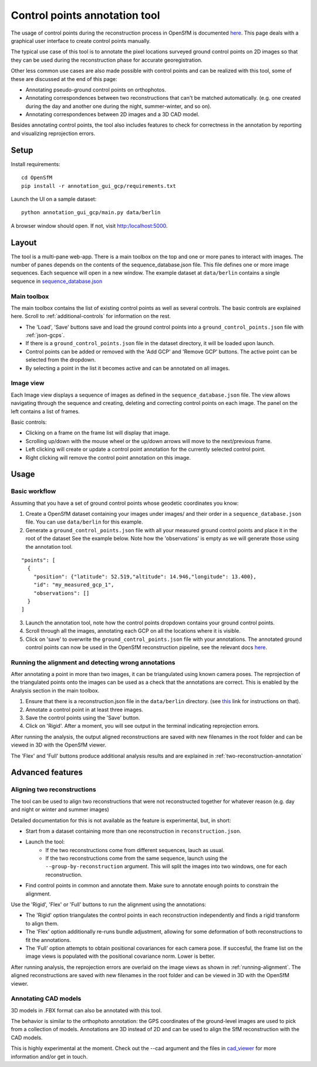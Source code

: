 Control points annotation tool
==============================

The usage of control points during the reconstruction process in OpenSfM is documented
`here <using.html#ground-control-points>`_.
This page deals with a graphical user interface to create control points manually.

The typical use case of this tool is to annotate the pixel locations surveyed ground control points
on 2D images so that they can be used during the reconstruction phase for accurate georegistration.

Other less common use cases are also made possible with control points and can be realized with this tool,
some of these are discussed at the end of this page:

- Annotating pseudo-ground control points on orthophotos.
- Annotating correspondences between two reconstructions that can't be matched automatically.
  (e.g. one created during the day and another one during the night, summer-winter, and so on).
- Annotating correspondences between 2D images and a 3D CAD model.

Besides annotating control points, the tool also includes features to check for correctness
in the annotation by reporting and visualizing reprojection errors.


Setup
-----

Install requirements::

    cd OpenSfM
    pip install -r annotation_gui_gcp/requirements.txt

Launch the UI on a sample dataset::

    python annotation_gui_gcp/main.py data/berlin

A browser window should open. If not, visit http:/localhost:5000.


Layout
------

The tool is a multi-pane web-app.
There is a main toolbox on the top and one or more panes to interact with images.
The number of panes depends on the contents of the sequence_database.json file.
This file defines one or more image sequences. Each sequence will open in a new window.
The example dataset at ``data/berlin`` contains a single sequence in
`sequence_database.json <https://github.com/mapillary/OpenSfM/blob/master/data/berlin/sequence_database.json>`_

Main toolbox
~~~~~~~~~~~~

The main toolbox contains the list of existing control points as well as several controls.
The basic controls are explained here. Scroll to :ref:`additional-controls` for information on the rest.

- The 'Load', 'Save' buttons save and load the ground control points into a ``ground_control_points.json`` file with :ref:`json-gcps`.
- If there is a ``ground_control_points.json`` file in the dataset directory, it will be loaded upon launch.
- Control points can be added or removed with the 'Add GCP' and 'Remove GCP' buttons. The active point can be selected from the dropdown.
- By selecting a point in the list it becomes active and can be annotated on all images.


Image view
~~~~~~~~~~

Each Image view displays a sequence of images as defined in the ``sequence_database.json`` file.
The view allows navigating through the sequence and creating, deleting and correcting control points on each image.
The panel on the left contains a list of frames.

Basic controls:

- Clicking on a frame on the frame list will display that image.
- Scrolling up/down with the mouse wheel or the up/down arrows will move to the next/previous frame.
- Left clicking will create or update a control point annotation for the currently selected control point.
- Right clicking will remove the control point annotation on this image.


Usage
-----

Basic workflow
~~~~~~~~~~~~~~

Assuming that you have a set of ground control points whose geodetic coordinates you know:

1. Create a OpenSfM dataset containing your images under images/ and their order in a ``sequence_database.json`` file.
   You can use ``data/berlin`` for this example.
2. Generate a ``ground_control_points.json`` file with all your measured ground control points and place it in the root of the dataset
   See the example below. Note how the 'observations' is empty as we will generate those using the annotation tool.
::

    "points": [
      {
        "position": {"latitude": 52.519,"altitude": 14.946,"longitude": 13.400},
        "id": "my_measured_gcp_1",
        "observations": []
      }
    ]
3. Launch the annotation tool, note how the control points dropdown contains your ground control points.
4. Scroll through all the images, annotating each GCP on all the locations where it is visible.
5. Click on 'save' to overwrite the ``ground_control_points.json`` file with your annotations.
   The annotated ground control points can now be used in the OpenSfM reconstruction pipeline,
   see the relevant docs `here <using.html#ground-control-points>`_.


.. _running-alignment:

Running the alignment and detecting wrong annotations
~~~~~~~~~~~~~~~~~~~~~~~~~~~~~~~~~~~~~~~~~~~~~~~~~~~~~

After annotating a point in more than two images, it can be triangulated using known camera poses.
The reprojection of the triangulated points onto the images can be used as a check that the annotations
are correct. This is enabled by the Analysis section in the main toolbox.

1. Ensure that there is a reconstruction.json file in the ``data/berlin`` directory.
   (see `this <using.html#ground-control-points>`_ link for instructions on that).
2. Annotate a control point in at least three images.
3. Save the control points using the 'Save' button.
4. Click on 'Rigid'. After a moment, you will see output in the terminal indicating reprojection errors.

After running the analysis, the output aligned reconstructions are saved with new filenames in the root
folder and can be viewed in 3D with the OpenSfM viewer.

The 'Flex' and 'Full' buttons produce additional analysis results and
are explained in :ref:`two-reconstruction-annotation`


Advanced features
-----------------

.. _two-reconstruction-annotation:

Aligning two reconstructions
~~~~~~~~~~~~~~~~~~~~~~~~~~~~

The tool can be used to align two reconstructions that were not reconstructed together for whatever reason
(e.g. day and night or winter and summer images)

Detailed documentation for this is not available as the feature is experimental, but, in short:

- Start from a dataset containing more than one reconstruction in ``reconstruction.json``.

- Launch the tool:
    - If the two reconstructions come from different sequences, lauch as usual.
    - If the two reconstructions come from the same sequence, launch using the ``--group-by-reconstruction`` argument.
      This will split the images into two windows, one for each reconstruction.

- Find control points in common and annotate them.
  Make sure to annotate enough points to constrain the alignment.

Use the 'Rigid', 'Flex' or 'Full' buttons to run the alignment using the annotations:

- The 'Rigid' option triangulates the control points in each reconstruction independently and finds a rigid transform to align them.
- The 'Flex' option additionally re-runs bundle adjustment, allowing for some deformation of both reconstructions to fit the annotations.
- The 'Full' option attempts to obtain positional covariances for each camera pose.
  If succesful, the frame list on the image views is populated with the positional covariance norm. Lower is better.

After running analysis, the reprojection errors are overlaid on the image views as shown in :ref:`running-alignment`.
The aligned reconstructions are saved with new filenames in the root folder and can be viewed in 3D with the OpenSfM viewer.

.. _cad-model-annotation:

Annotating CAD models
~~~~~~~~~~~~~~~~~~~~~

.. image:: images/cad_annotation.jpg

3D models in .FBX format can also be annotated with this tool.

The behavior is similar to the orthophoto annotation: the GPS coordinates of the ground-level images
are used to pick from a collection of models. Annotations are 3D instead of 2D and can be used to align
the SfM reconstruction with the CAD models.

This is highly experimental at the moment. Check out the --cad argument and the files in
`cad_viewer <https://github.com/mapillary/OpenSfM/blob/feat_annotation_ui/annotation_gui_gcp/cad_viewer>`_
for more information and/or get in touch.

